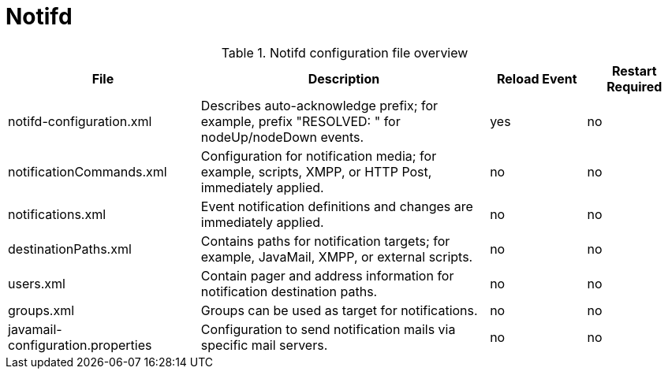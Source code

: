 [[ref-daemon-config-files-notifd]]
= Notifd

.Notifd configuration file overview
[options="header"]
[cols="2,3,1,1"]
|===
| File
| Description
| Reload Event
| Restart Required

| notifd-configuration.xml
| Describes auto-acknowledge prefix; for example, prefix "RESOLVED: " for nodeUp/nodeDown events.
| yes
| no

| notificationCommands.xml
| Configuration for notification media; for example, scripts, XMPP, or HTTP Post, immediately applied.
| no
| no

| notifications.xml
| Event notification definitions and changes are immediately applied.
| no
| no

| destinationPaths.xml
| Contains paths for notification targets; for example, JavaMail, XMPP, or external scripts.
| no
| no

| users.xml
| Contain pager and address information for notification destination paths.
| no
| no

| groups.xml
| Groups can be used as target for notifications.
| no
| no

| javamail-configuration.properties
| Configuration to send notification mails via specific mail servers.
| no
| no
|===
